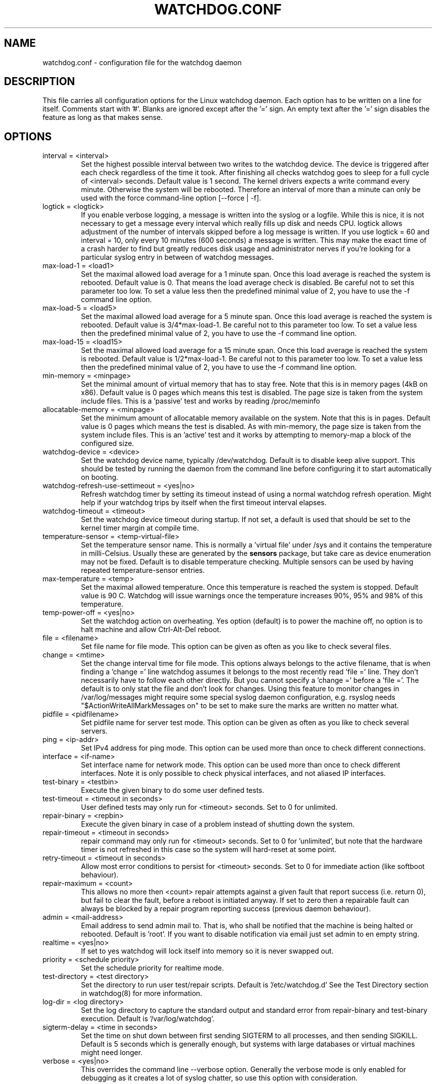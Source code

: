 .TH WATCHDOG.CONF 5 "January 2016"
.UC 4
.SH NAME
watchdog.conf \- configuration file for the watchdog daemon
.SH DESCRIPTION
This file carries all configuration options for the Linux watchdog daemon.
Each option has to be written on a line for itself. Comments start with '#'.
Blanks are ignored except after the '=' sign. An empty text after the '='
sign disables the feature as long as that makes sense.
.SH OPTIONS
.TP
interval = <interval>
Set the highest possible interval between two writes to the watchdog device.
The device is triggered after each check regardless of the time it took. After
finishing all checks watchdog goes to sleep for a full cycle of <interval>
seconds. Default value is 1 second. The kernel drivers expects a write command
every minute. Otherwise the system will be rebooted.  Therefore an interval of
more than a minute can only be used with the force command-line option [\-\-force | \-f].
.TP
logtick = <logtick>
If you enable verbose logging, a message is written into the syslog or a
logfile. While this is nice, it is not necessary to get a message every
interval which really fills up disk and needs CPU. logtick allows adjustment
of the number of intervals skipped before a log message is written. If you
use logtick = 60 and interval = 10, only every 10 minutes (600 seconds) a
message is written. This may make the exact time of a crash harder to find but
greatly reduces disk usage and administrator nerves if you're looking for a
particular syslog entry in between of watchdog messages.
.TP
max-load-1 = <load1>
Set the maximal allowed load average for a 1 minute span. Once this load
average is reached the system is rebooted. Default value is 0. That means
the load average check is disabled. Be careful not to set this parameter too
low. To set a value less then the predefined minimal value of 2, you have to
use the \-f command line option.
.TP
max-load-5 = <load5>
Set the maximal allowed load average for a 5 minute span. Once this load
average is reached the system is rebooted. Default value is 3/4*max-load-1.
Be careful not to this parameter too low. To set a value less then the
predefined minimal value of 2, you have to use the \-f command line option.
.TP
max-load-15 = <load15>
Set the maximal allowed load average for a 15 minute span. Once this load
average is reached the system is rebooted. Default value is 1/2*max-load-1.
Be careful not to this parameter too low. To set a value less then the
predefined minimal value of 2, you have to use the \-f command line option.
.TP
min-memory = <minpage>
Set the minimal amount of virtual memory that has to stay free. Note that
this is in memory pages (4kB on x86). Default value is 0 pages which means
this test is disabled. The page size is taken from the system include files.
This is a 'passive' test and works by reading /proc/meminfo
.TP
allocatable-memory = <minpage>
Set the minimum amount of allocatable memory available on the system.
Note that this is in pages.  Default value is 0 pages which means the test
is disabled.  As with min-memory, the page size is taken from the system
include files. This is an 'active' test and it works by attempting to
memory-map a block of the configured size.
.TP
watchdog-device = <device>
Set the watchdog device name, typically /dev/watchdog. Default is to disable
keep alive support. This should be tested by running the daemon from the
command line before configuring it to start automatically on booting.
.TP
watchdog-refresh-use-settimeout = <yes|no>
Refresh watchdog timer by setting its timeout instead of using a normal watchdog
refresh operation.
Might help if your watchdog trips by itself when the first timeout interval
elapses.
.TP
watchdog-timeout = <timeout>
Set the watchdog device timeout during startup.  If not set, a default is used
that should be set to the kernel timer margin at compile time.
.TP
temperature-sensor = <temp-virtual-file>
Set the temperature sensor name. This is normally a 'virtual file' under /sys
and it contains the temperature in milli-Celsius. Usually these are generated
by the
.B sensors
package, but take care as device enumeration may not be fixed. Default is to
disable temperature checking. Multiple sensors can be used by having repeated
temperature-sensor entries.
.TP
max-temperature = <temp>
Set the maximal allowed temperature. Once this temperature is reached the
system is stopped. Default value is 90 C. Watchdog will issue warnings
once the temperature increases 90%, 95% and 98% of this temperature.
.TP
temp-power-off = <yes|no>
Set the watchdog action on overheating. Yes option (default) is to power the
machine off, no option is to halt machine and allow Ctrl-Alt-Del reboot.
.TP
file = <filename>
Set file name for file mode.
This option can be given as often as you like to check several files.
.TP
change = <mtime>
Set the change interval time for file mode. This options
always belongs to the active filename, that is when finding a 'change ='
line watchdog assumes it belongs to the most recently read 'file =' line.
They don't necessarily have to follow each other directly. But you cannot
specify a 'change =' before a 'file ='.
The default is to only stat the file and don't look for changes.
Using this feature to monitor changes in /var/log/messages might require some
special syslog daemon configuration, e.g. rsyslog needs
"$ActionWriteAllMarkMessages on" to be set to make sure the marks are written
no matter what.
.TP
pidfile = <pidfilename>
Set pidfile name for server test mode.
This option can be given as often as you like to check several servers.
.TP
ping = <ip-addr>
Set IPv4 address for ping mode.
This option can be used more than once to check different
connections.
.TP
interface = <if-name>
Set interface name for network mode.
This option can be used more than once to check different
interfaces. Note it is only possible to check physical interfaces, and not
aliased IP interfaces.
.TP
test-binary = <testbin>
Execute the given binary to do some user defined tests.
.TP
test-timeout = <timeout in seconds>
User defined tests may only run for <timeout> seconds. Set to 0 for unlimited.
.TP
repair-binary = <repbin>
Execute the given binary in case of a problem instead of shutting down the
system.
.TP
repair-timeout = <timeout in seconds>
repair command may only run for <timeout> seconds. Set to 0 for 'unlimited', but
note that the hardware timer is not refreshed in this case so the system will
hard-reset at some point.
.TP
retry-timeout = <timeout in seconds>
Allow most error conditions to persist for <timeout> seconds. Set to 0 for
immediate action (like softboot behaviour).
.TP
repair-maximum = <count>
This allows no more then <count> repair attempts against a given fault that
report success (i.e. return 0), but fail to clear the fault, before a reboot
is initiated anyway. If set to zero then a repairable fault can always be
blocked by a repair program reporting success (previous daemon behaviour).
.TP
admin = <mail-address>
Email address to send admin mail to. That is, who shall be notified that the
machine is being halted or rebooted. Default is 'root'. If you want to disable
notification via email just set admin to en empty string.
.TP
realtime = <yes|no>
If set to yes watchdog will lock itself into memory so it is never swapped
out.
.TP
priority = <schedule priority>
Set the schedule priority for realtime mode.
.TP
test-directory = <test directory>
Set the directory to run user test/repair scripts.  Default is '/etc/watchdog.d'
See the Test Directory section in watchdog(8) for more information.
.TP
log-dir = <log directory>
Set the log directory to capture the standard output and standard error from
repair-binary and test-binary execution. Default is '/var/log/watchdog'.
.TP
sigterm-delay = <time in seconds>
Set the time on shut down between first sending SIGTERM to all processes, and then
sending SIGKILL. Default is 5 seconds which is generally enough, but systems with
large databases or virtual machines might need longer.
.TP
verbose = <yes|no>
This overrides the command line --verbose option. Generally the verbose mode is
only enabled for debugging as it creates a lot of syslog chatter, so use this option
with consideration.
.SH FILES
.TP
.I /etc/watchdog.conf
The watchdog configuration file
.TP
.I /etc/watchdog.d
A directory containing test-or-repair commands. See the Test Directory
section in watchdog(8) for more information.
.SH "SEE ALSO"
.BR watchdog (8)
